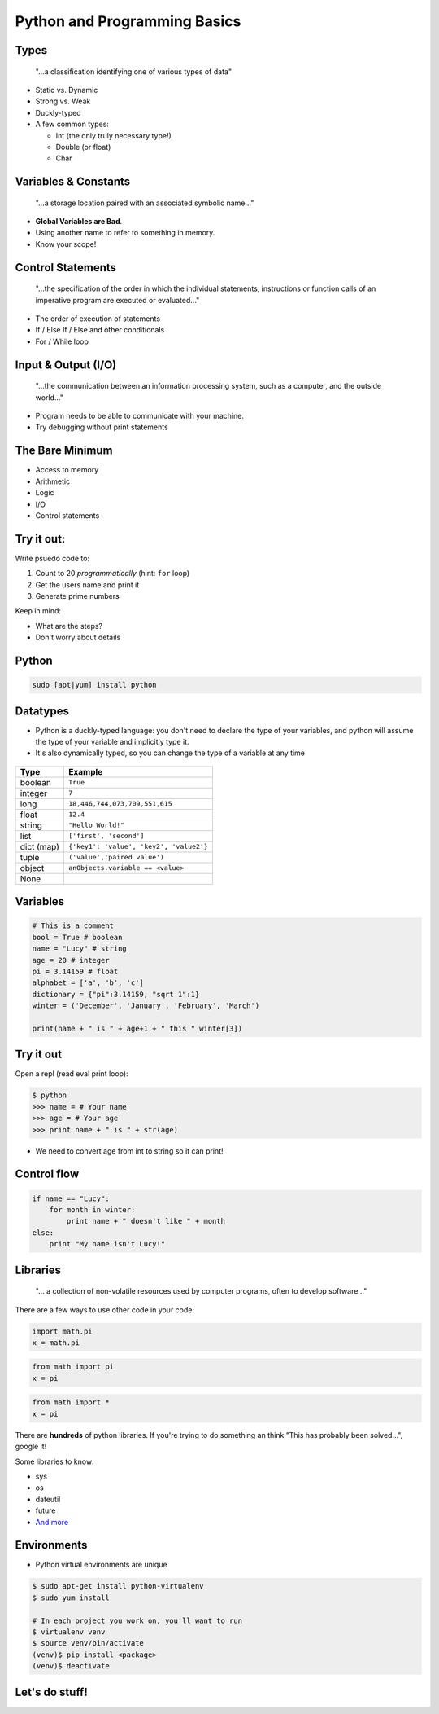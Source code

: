 .. _python_programming_basics:

Python and Programming Basics
=============================

Types
-----

    "...a classification identifying one of various types of data"

* Static vs. Dynamic
* Strong vs. Weak
* Duckly-typed
* A few common types:

  * Int (the only truly necessary type!)
  * Double (or float)
  * Char

.. figure:: /static/duckly-typed.jpg
    :align: center
    :height: 200px

Variables & Constants
---------------------

    "...a storage location paired with an associated symbolic name..."

* **Global Variables are Bad**.
* Using another name to refer to something in memory.
* Know your scope!

.. figure:: /static/bad-math.jpg
    :align: center
    :height: 350px

Control Statements
------------------

    "...the specification of the order in which the individual statements,
    instructions or function calls of an imperative program are executed or
    evaluated..."

* The order of execution of statements
* If / Else If / Else and other conditionals
* For / While loop

Input & Output (I/O)
--------------------

    "...the communication between an information processing system, such as a
    computer, and the outside world..."

* Program needs to be able to communicate with your machine.
* Try debugging without print statements

The Bare Minimum
----------------

* Access to memory
* Arithmetic
* Logic
* I/O
* Control statements

Try it out:
-----------

Write psuedo code to:

#. Count to 20 *programmatically* (hint: ``for`` loop)
#. Get the users name and print it
#. Generate prime numbers

Keep in mind:

* What are the steps?
* Don't worry about details

Python
------

.. code::

    sudo [apt|yum] install python

Datatypes
---------

* Python is a duckly-typed language: you don't need to declare the type
  of your variables, and python will assume the type of your variable
  and implicitly type it.
* It's also dynamically typed, so you can change the type of a variable
  at any time

.. figure:: /static/duckly.gif
    :align: center

.. nextslide::

==========  =========
Type        Example
==========  =========
boolean     ``True``
integer     ``7``
long        ``18,446,744,073,709,551,615``
float       ``12.4``
string      ``"Hello World!"``
list        ``['first', 'second']``
dict (map)  ``{'key1': 'value', 'key2', 'value2'}``
tuple       ``('value','paired value')``
object      ``anObjects.variable == <value>``
None        |
==========  =========

Variables
---------

.. code-block:: python

    # This is a comment
    bool = True # boolean
    name = "Lucy" # string
    age = 20 # integer
    pi = 3.14159 # float
    alphabet = ['a', 'b', 'c']
    dictionary = {"pi":3.14159, "sqrt 1":1}
    winter = ('December', 'January', 'February', 'March')

    print(name + " is " + age+1 + " this " winter[3])

Try it out
----------

Open a repl (read eval print loop):

.. code-block:: python

    $ python
    >>> name = # Your name
    >>> age = # Your age
    >>> print name + " is " + str(age)

* We need to convert age from int to string so it can print!

Control flow
------------

.. code-block:: python

    if name == "Lucy":
        for month in winter:
            print name + " doesn't like " + month
    else:
        print "My name isn't Lucy!"

.. Words
   -----

.. If it highlights, **don't use it as a variable name**

.. Some words to know:

.. *

Libraries
---------

    "... a collection of non-volatile resources used by computer programs,
    often to develop software..."

There are a few ways to use other code in your code:

.. code-block:: python

    import math.pi
    x = math.pi

.. code-block:: python

    from math import pi
    x = pi

.. code-block:: python

    from math import *
    x = pi


.. nextslide::

There are **hundreds** of python libraries.  If you're trying to
do something an think "This has probably been solved...", google it!

Some libraries to know:

* sys
* os
* dateutil
* future
* `And more`_

.. _And more: https://wiki.python.org/moin/UsefulModules

Environments
------------

* Python virtual environments are unique

.. code-block:: none

    $ sudo apt-get install python-virtualenv
    $ sudo yum install

    # In each project you work on, you'll want to run
    $ virtualenv venv
    $ source venv/bin/activate
    (venv)$ pip install <package>
    (venv)$ deactivate

Let's do stuff!
---------------
